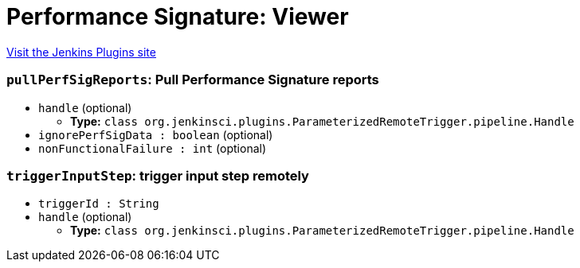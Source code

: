 = Performance Signature: Viewer
:page-layout: pipelinesteps

:notitle:
:description:
:author:
:email: jenkinsci-users@googlegroups.com
:sectanchors:
:toc: left
:compat-mode!:


++++
<a href="https://plugins.jenkins.io/performance-signature-viewer">Visit the Jenkins Plugins site</a>
++++


=== `pullPerfSigReports`: Pull Performance Signature reports
++++
<ul><li><code>handle</code> (optional)
<ul><li><b>Type:</b> <code>class org.jenkinsci.plugins.ParameterizedRemoteTrigger.pipeline.Handle</code></li>
</ul></li>
<li><code>ignorePerfSigData : boolean</code> (optional)
</li>
<li><code>nonFunctionalFailure : int</code> (optional)
</li>
</ul>


++++
=== `triggerInputStep`: trigger input step remotely
++++
<ul><li><code>triggerId : String</code>
</li>
<li><code>handle</code> (optional)
<ul><li><b>Type:</b> <code>class org.jenkinsci.plugins.ParameterizedRemoteTrigger.pipeline.Handle</code></li>
</ul></li>
</ul>


++++
